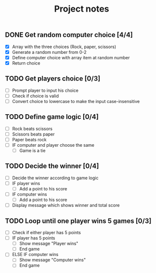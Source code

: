 #+title: Project notes

** DONE Get random computer choice [4/4]

+ [X] Array with the three choices (Rock, paper, scissors)
+ [X] Generate a random number from 0-2
+ [X] Define computer choice with array item at random number
+ [X] Return choice

** TODO Get players choice [0/3]

+ [ ] Prompt player to input his choice
+ [ ] Check if choice is valid
+ [ ] Convert choice to lowercase to make the input case-insensitive

** TODO Define game logic [0/4]

+ [ ] Rock beats scissors
+ [ ] Scissors beats paper
+ [ ] Paper beats rock
+ [ ] IF computer and player choose the same
  + [ ] Game is a tie

** TODO Decide the winner [0/4]

+ [ ] Decide the winner according to game logic
+ [ ] IF player wins
  + [ ] Add a point to his score
+ [ ] IF computer wins
  + [ ] Add a point to his score
+ [ ] Display message which shows winner and total score

** TODO Loop until one player wins 5 games [0/3]

+ [ ] Check if either player has 5 points
+ [ ] IF player has 5 points
  + [ ] Show message "Player wins"
  + [ ] End game
+ [ ] ELSE IF computer wins
  + [ ] Show message "Computer wins"
  + [ ] End game
